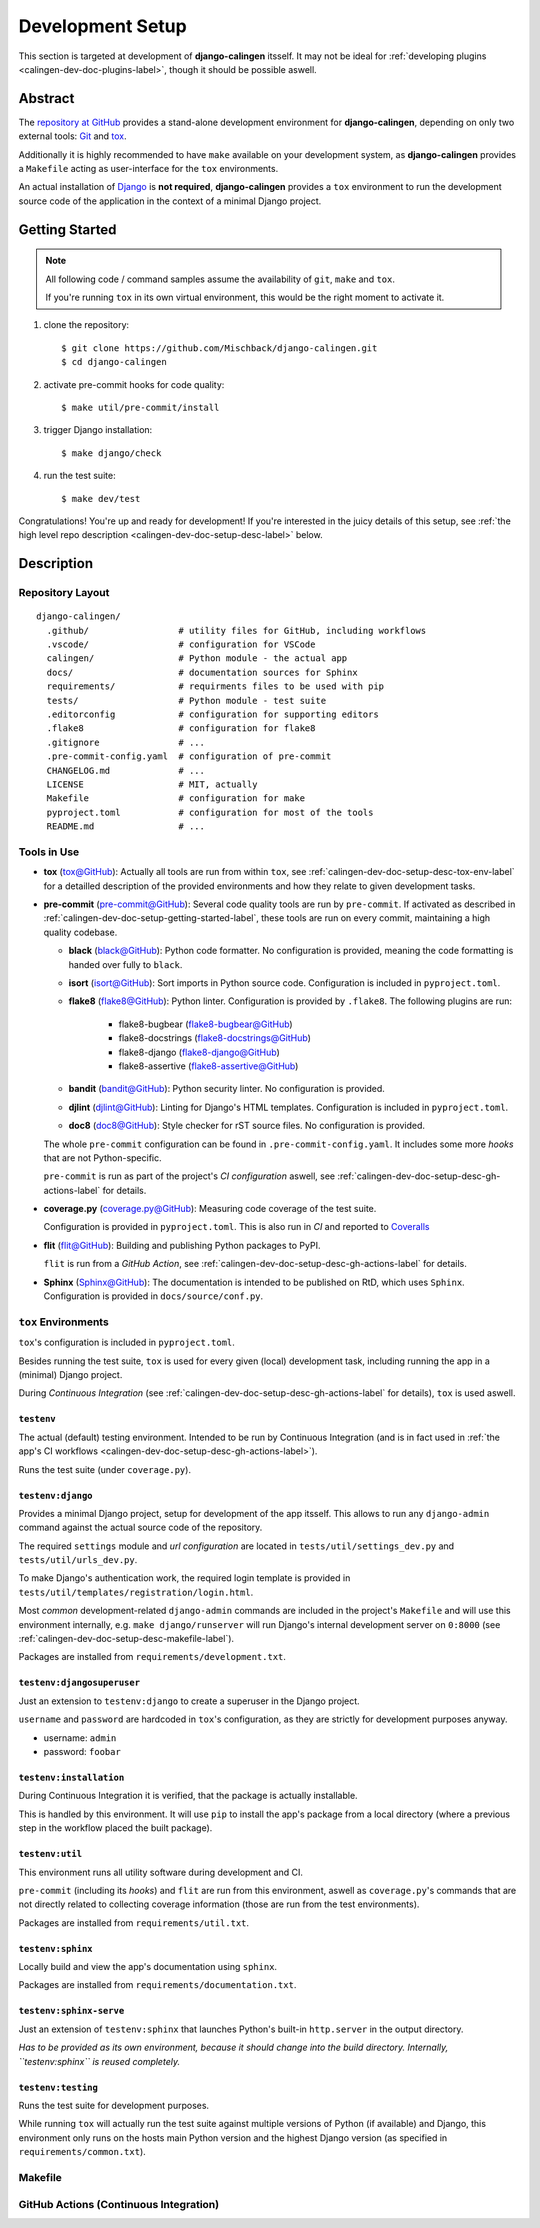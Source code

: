 .. _calingen-dev-doc-setup-label:

#################
Development Setup
#################

This section is targeted at development of |calingen| itsself. It may not be
ideal for :ref:`developing plugins <calingen-dev-doc-plugins-label>`, though it
should be possible aswell.

********
Abstract
********

The `repository at GitHub`_ provides a stand-alone development environment
for |calingen|, depending on only two external tools: `Git`_ and `tox`_.

Additionally it is highly recommended to have ``make`` available on your
development system, as |calingen| provides a ``Makefile`` acting as
user-interface for the ``tox`` environments.

An actual installation of `Django`_ is **not required**, |calingen| provides
a ``tox`` environment to run the development source code of the application
in the context of a minimal Django project.

.. _repository at GitHub: https://github.com/Mischback/django-calingen/
.. _Git: https://git-scm.com/
.. _tox: https://github.com/tox-dev/tox
.. _Django: https://djangoproject.com


.. _calingen-dev-doc-setup-getting-started-label:

***************
Getting Started
***************

.. note::
  All following code / command samples assume the availability of ``git``,
  ``make`` and ``tox``.

  If you're running ``tox`` in its own virtual environment, this would be the
  right moment to activate it.

#. clone the repository::

   $ git clone https://github.com/Mischback/django-calingen.git
   $ cd django-calingen

#. activate pre-commit hooks for code quality::

   $ make util/pre-commit/install

#. trigger Django installation::

   $ make django/check

#. run the test suite::

   $ make dev/test

Congratulations! You're up and ready for development! If you're interested in
the juicy details of this setup, see
:ref:`the high level repo description <calingen-dev-doc-setup-desc-label>`
below.


.. _calingen-dev-doc-setup-desc-label:

************
Description
************

Repository Layout
=================

::

  django-calingen/
    .github/                 # utility files for GitHub, including workflows
    .vscode/                 # configuration for VSCode
    calingen/                # Python module - the actual app
    docs/                    # documentation sources for Sphinx
    requirements/            # requirments files to be used with pip
    tests/                   # Python module - test suite
    .editorconfig            # configuration for supporting editors
    .flake8                  # configuration for flake8
    .gitignore               # ...
    .pre-commit-config.yaml  # configuration of pre-commit
    CHANGELOG.md             # ...
    LICENSE                  # MIT, actually
    Makefile                 # configuration for make
    pyproject.toml           # configuration for most of the tools
    README.md                # ...


Tools in Use
============

- **tox** (`tox@GitHub <https://github.com/tox-dev/tox>`_): Actually all tools are run
  from within ``tox``, see :ref:`calingen-dev-doc-setup-desc-tox-env-label` for
  a detailled description of the provided environments and how they relate to
  given development tasks.
- **pre-commit** (`pre-commit@GitHub <https://github.com/pre-commit/pre-commit>`_):
  Several code quality tools are run by ``pre-commit``. If activated as
  described in :ref:`calingen-dev-doc-setup-getting-started-label`, these tools
  are run on every commit, maintaining a high quality codebase.

  - **black** (`black@GitHub <https://github.com/psf/black>`_): Python code
    formatter. No configuration is provided, meaning the code formatting is
    handed over fully to ``black``.
  - **isort** (`isort@GitHub <https://github.com/PyCQA/isort>`_): Sort imports
    in Python source code. Configuration is included in ``pyproject.toml``.
  - **flake8** (`flake8@GitHub <https://github.com/PyCQA/flake8>`_): Python
    linter. Configuration is provided by ``.flake8``. The following plugins are
    run:

      - flake8-bugbear (`flake8-bugbear@GitHub <https://github.com/PyCQA/flake8-bugbear>`_)
      - flake8-docstrings (`flake8-docstrings@GitHub <https://github.com/PyCQA/flake8-docstrings>`_)
      - flake8-django (`flake8-django@GitHub <https://github.com/rocioar/flake8-django>`_)
      - flake8-assertive (`flake8-assertive@GitHub <https://github.com/jparise/flake8-assertive>`_)

  - **bandit** (`bandit@GitHub <https://github.com/PyCQA/bandit>`_): Python
    security linter. No configuration is provided.
  - **djlint** (`djlint@GitHub <https://github.com/Riverside-Healthcare/djLint>`_):
    Linting for Django's HTML templates. Configuration is included in
    ``pyproject.toml``.
  - **doc8** (`doc8@GitHub <https://github.com/PyCQA/doc8>`_): Style checker for rST
    source files. No configuration is provided.

  The whole ``pre-commit`` configuration can be found in
  ``.pre-commit-config.yaml``. It includes some more *hooks* that are not
  Python-specific.

  ``pre-commit`` is run as part of the project's *CI configuration* aswell, see
  :ref:`calingen-dev-doc-setup-desc-gh-actions-label` for details.
- **coverage.py** (`coverage.py@GitHub <https://github.com/nedbat/coveragepy>`_):
  Measuring code coverage of the test suite.

  Configuration is provided in ``pyproject.toml``. This is also run in *CI* and
  reported to
  `Coveralls <https://coveralls.io/github/Mischback/django-calingen>`_
- **flit** (`flit@GitHub <https://github.com/pypa/flit>`_): Building and
  publishing Python packages to PyPI.

  ``flit`` is run from a *GitHub Action*, see
  :ref:`calingen-dev-doc-setup-desc-gh-actions-label` for details.
- **Sphinx** (`Sphinx@GitHub <https://github.com/sphinx-doc/sphinx>`_): The
  documentation is intended to be published on RtD, which uses ``Sphinx``.
  Configuration is provided in ``docs/source/conf.py``.


.. _calingen-dev-doc-setup-desc-tox-env-label:

``tox`` Environments
====================

``tox``'s configuration is included in ``pyproject.toml``.

Besides running the test suite, ``tox`` is used for every given (local)
development task, including running the app in a (minimal) Django project.

During *Continuous Integration* (see
:ref:`calingen-dev-doc-setup-desc-gh-actions-label` for details), ``tox`` is
used aswell.


``testenv``
-----------

The actual (default) testing environment. Intended to be run by Continuous
Integration (and is in fact used in
:ref:`the app's CI workflows <calingen-dev-doc-setup-desc-gh-actions-label>`).

Runs the test suite (under ``coverage.py``).


``testenv:django``
------------------

Provides a minimal Django project, setup for development of the app itsself.
This allows to run any ``django-admin`` command against the actual source code
of the repository.

The required ``settings`` module and *url configuration* are located in
``tests/util/settings_dev.py`` and ``tests/util/urls_dev.py``.

To make Django's authentication work, the required login template is provided
in ``tests/util/templates/registration/login.html``.

Most *common* development-related ``django-admin`` commands are included in the
project's ``Makefile`` and will use this environment internally, e.g.
``make django/runserver`` will run Django's internal development server on
``0:8000`` (see :ref:`calingen-dev-doc-setup-desc-makefile-label`).

Packages are installed from ``requirements/development.txt``.


``testenv:djangosuperuser``
---------------------------

Just an extension to ``testenv:django`` to create a superuser in the Django
project.

``username`` and ``password`` are hardcoded in ``tox``'s configuration, as they
are strictly for development purposes anyway.

- username: ``admin``
- password: ``foobar``


``testenv:installation``
------------------------

During Continuous Integration it is verified, that the package is actually
installable.

This is handled by this environment. It will use ``pip`` to install the app's
package from a local directory (where a previous step in the workflow placed
the built package).


``testenv:util``
----------------

This environment runs all utility software during development and CI.

``pre-commit`` (including its *hooks*) and ``flit`` are run from this
environment, aswell as ``coverage.py``'s commands that are not directly related
to collecting coverage information (those are run from the test environments).

Packages are installed from ``requirements/util.txt``.


``testenv:sphinx``
------------------

Locally build and view the app's documentation using ``sphinx``.

Packages are installed from ``requirements/documentation.txt``.


``testenv:sphinx-serve``
------------------------

Just an extension of ``testenv:sphinx`` that launches Python's built-in
``http.server`` in the output directory.

*Has to be provided as its own environment, because it should change into the
build directory. Internally, ``testenv:sphinx`` is reused completely.*


``testenv:testing``
-------------------

Runs the test suite for development purposes.

While running ``tox`` will actually run the test suite against multiple
versions of Python (if available) and Django, this environment only runs on the
hosts main Python version and the highest Django version (as specified in
``requirements/common.txt``).


.. _calingen-dev-doc-setup-desc-makefile-label:

Makefile
========

.. _calingen-dev-doc-setup-desc-gh-actions-label:

GitHub Actions (Continuous Integration)
=======================================

.. |calingen| replace:: **django-calingen**
